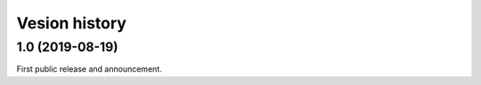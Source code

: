 .. _version-history:

Vesion history
==============

1.0 (2019-08-19)
----------------

First public release and announcement.